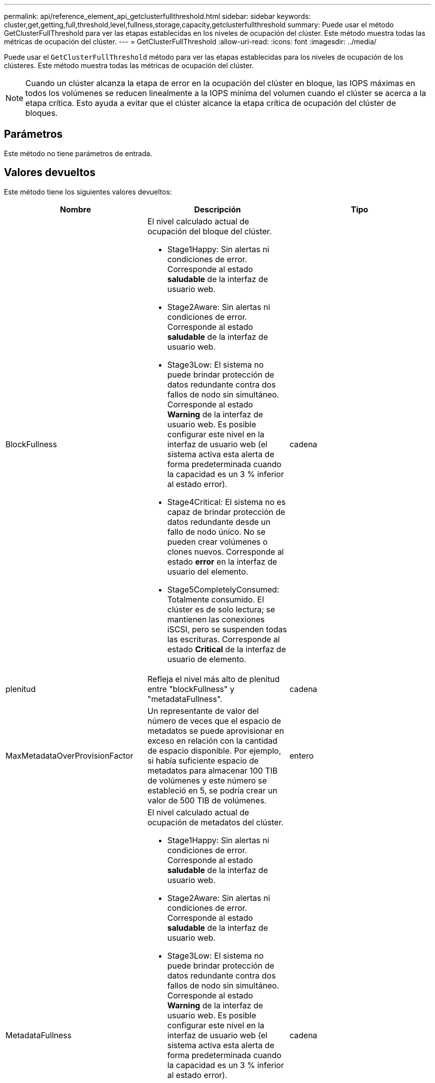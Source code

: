 ---
permalink: api/reference_element_api_getclusterfullthreshold.html 
sidebar: sidebar 
keywords: cluster,get,getting,full,threshold,level,fullness,storage,capacity,getclusterfullthreshold 
summary: Puede usar el método GetClusterFullThreshold para ver las etapas establecidas en los niveles de ocupación del clúster. Este método muestra todas las métricas de ocupación del clúster. 
---
= GetClusterFullThreshold
:allow-uri-read: 
:icons: font
:imagesdir: ../media/


[role="lead"]
Puede usar el `GetClusterFullThreshold` método para ver las etapas establecidas para los niveles de ocupación de los clústeres. Este método muestra todas las métricas de ocupación del clúster.


NOTE: Cuando un clúster alcanza la etapa de error en la ocupación del clúster en bloque, las IOPS máximas en todos los volúmenes se reducen linealmente a la IOPS mínima del volumen cuando el clúster se acerca a la etapa crítica. Esto ayuda a evitar que el clúster alcance la etapa crítica de ocupación del clúster de bloques.



== Parámetros

Este método no tiene parámetros de entrada.



== Valores devueltos

Este método tiene los siguientes valores devueltos:

|===
| Nombre | Descripción | Tipo 


 a| 
BlockFullness
 a| 
El nivel calculado actual de ocupación del bloque del clúster.

* Stage1Happy: Sin alertas ni condiciones de error. Corresponde al estado *saludable* de la interfaz de usuario web.
* Stage2Aware: Sin alertas ni condiciones de error. Corresponde al estado *saludable* de la interfaz de usuario web.
* Stage3Low: El sistema no puede brindar protección de datos redundante contra dos fallos de nodo sin simultáneo. Corresponde al estado *Warning* de la interfaz de usuario web. Es posible configurar este nivel en la interfaz de usuario web (el sistema activa esta alerta de forma predeterminada cuando la capacidad es un 3 % inferior al estado error).
* Stage4Critical: El sistema no es capaz de brindar protección de datos redundante desde un fallo de nodo único. No se pueden crear volúmenes o clones nuevos. Corresponde al estado *error* en la interfaz de usuario del elemento.
* Stage5CompletelyConsumed: Totalmente consumido. El clúster es de solo lectura; se mantienen las conexiones iSCSI, pero se suspenden todas las escrituras. Corresponde al estado *Critical* de la interfaz de usuario de elemento.

 a| 
cadena



 a| 
plenitud
 a| 
Refleja el nivel más alto de plenitud entre "blockFullness" y "metadataFullness".
 a| 
cadena



 a| 
MaxMetadataOverProvisionFactor
 a| 
Un representante de valor del número de veces que el espacio de metadatos se puede aprovisionar en exceso en relación con la cantidad de espacio disponible. Por ejemplo, si había suficiente espacio de metadatos para almacenar 100 TIB de volúmenes y este número se estableció en 5, se podría crear un valor de 500 TIB de volúmenes.
 a| 
entero



 a| 
MetadataFullness
 a| 
El nivel calculado actual de ocupación de metadatos del clúster.

* Stage1Happy: Sin alertas ni condiciones de error. Corresponde al estado *saludable* de la interfaz de usuario web.
* Stage2Aware: Sin alertas ni condiciones de error. Corresponde al estado *saludable* de la interfaz de usuario web.
* Stage3Low: El sistema no puede brindar protección de datos redundante contra dos fallos de nodo sin simultáneo. Corresponde al estado *Warning* de la interfaz de usuario web. Es posible configurar este nivel en la interfaz de usuario web (el sistema activa esta alerta de forma predeterminada cuando la capacidad es un 3 % inferior al estado error).
* Stage4Critical: El sistema no es capaz de brindar protección de datos redundante desde un fallo de nodo único. No se pueden crear volúmenes o clones nuevos. Corresponde al estado *error* en la interfaz de usuario del elemento.
* Stage5CompletelyConsumed: Totalmente consumido. El clúster es de solo lectura; se mantienen las conexiones iSCSI, pero se suspenden todas las escrituras. Corresponde al estado *Critical* de la interfaz de usuario de elemento.

 a| 
cadena



 a| 
SliceReserveUsedThresholdPct
 a| 
Condición de error. Se activa una alerta del sistema si el uso de segmentos reservados es mayor que este valor.
 a| 
entero



 a| 
Stage2AwareThreshold
 a| 
Condición de conciencia. El valor que se establece para el nivel de umbral del clúster de la etapa 2.
 a| 
entero



 a| 
Stage2BlockThresholdBytes
 a| 
El número de bytes que utiliza el clúster en el que existirá una condición de fase 2.
 a| 
entero



 a| 
Stage2MetadataThresholdBytes
 a| 
El número de bytes de metadatos que utiliza el clúster en el cual existirá una condición de ocupación de la etapa 2.
 a| 



 a| 
Stage3BlockThresholdBytes
 a| 
El número de bytes de almacenamiento que utiliza el clúster en el cual existirá una condición de ocupación de la etapa 3.
 a| 
entero



 a| 
Stage3BlockThresholdPercent
 a| 
El valor porcentual establecido para la etapa 3. En este porcentaje lleno, se publica una advertencia en el registro de alertas.
 a| 
entero



 a| 
Stage3LowThreshold
 a| 
Condición de error. El umbral en el que se crea una alerta del sistema debido a la baja capacidad de un clúster.
 a| 
entero



 a| 
Stage3MetadataThresholdBytes
 a| 
El número de bytes de metadatos que utiliza el clúster en el cual existirá una condición de ocupación de la etapa 3.
 a| 
entero



 a| 
Stage3MetadataThresholdPercent
 a| 
El valor porcentual establecido para el stage3 de ocupación de metadatos. En este porcentaje lleno, se publicará una advertencia en el registro de alertas.
 a| 
entero



 a| 
Stage4BlockThresholdBytes
 a| 
El número de bytes de almacenamiento que utiliza el clúster en el cual existirá una condición de ocupación de la etapa 4.
 a| 
entero



 a| 
Stage4Critical Threshold
 a| 
Condición de error. El umbral en el que se crea una alerta del sistema para informar sobre una capacidad extremadamente baja en un clúster.
 a| 
entero



 a| 
Stage4MetadataThresholdBytes
 a| 
El número de bytes de metadatos que utiliza el clúster en el cual existirá una condición de ocupación de la etapa 4.
 a| 
entero



 a| 
Stage5BlockThresholdBytes
 a| 
El número de bytes de almacenamiento que utiliza el clúster en el cual existirá una condición de ocupación de la etapa 5.
 a| 
entero



 a| 
Stage5MetadataThresholdBytes
 a| 
El número de bytes de metadatos que utiliza el clúster en el cual existirá una condición de ocupación de la etapa 5.
 a| 
entero



 a| 
SumTotalClusterBytes
 a| 
La capacidad física del clúster, medida en bytes.
 a| 
entero



 a| 
SumTotalMetadataClusterBytes
 a| 
La cantidad total de espacio que se puede utilizar para almacenar metadatos.
 a| 
entero



 a| 
SumUsedClusterBytes
 a| 
La cantidad de bytes de almacenamiento que se utiliza en el clúster.
 a| 
entero



 a| 
SUUsedMetadataClusterBytes
 a| 
La cantidad de espacio usado en las unidades de volúmenes para almacenar metadatos.
 a| 
entero

|===


== Ejemplo de solicitud

Las solicitudes de este método son similares al ejemplo siguiente:

[listing]
----
{
   "method" : "GetClusterFullThreshold",
   "params" : {},
   "id" : 1
}
----


== Ejemplo de respuesta

Este método devuelve una respuesta similar al siguiente ejemplo:

[listing]
----
{
  "id":1,
  "result":{
    "blockFullness":"stage1Happy",
    "fullness":"stage3Low",
    "maxMetadataOverProvisionFactor":5,
    "metadataFullness":"stage3Low",
    "sliceReserveUsedThresholdPct":5,
    "stage2AwareThreshold":3,
    "stage2BlockThresholdBytes":2640607661261,
    "stage3BlockThresholdBytes":8281905846682,
    "stage3BlockThresholdPercent":5,
    "stage3LowThreshold":2,
    "stage4BlockThresholdBytes":8641988709581,
    "stage4CriticalThreshold":1,
    "stage5BlockThresholdBytes":12002762096640,
    "sumTotalClusterBytes":12002762096640,
    "sumTotalMetadataClusterBytes":404849531289,
    "sumUsedClusterBytes":45553617581,
    "sumUsedMetadataClusterBytes":31703113728
  }
}
----


== Nuevo desde la versión

9,6



== Obtenga más información

xref:reference_element_api_modifyclusterfullthreshold.adoc[ModifyClusterFullThreshold]
